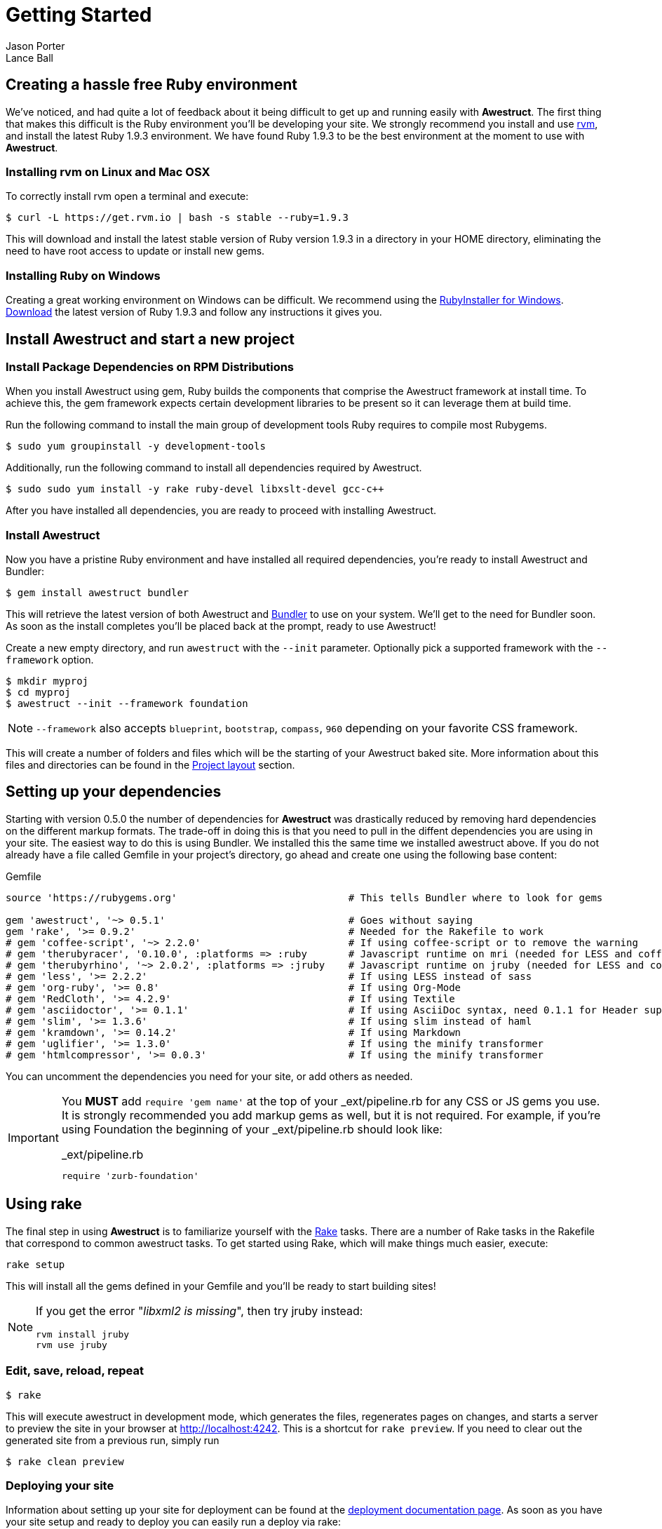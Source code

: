 = Getting Started
Jason Porter; Lance Ball
:awestruct-layout: default
:awestruct-show_header: true
:language: ruby
// override imagesdir for GitHub preview
:imagesdir: images

== Creating a hassle free Ruby environment

We've noticed, and had quite a lot of feedback about it being difficult to get up and running easily with *Awestruct*.
The first thing that makes this difficult is the Ruby environment you'll be developing your site.
We strongly recommend you install and use http://rvm.io[rvm], and install the latest Ruby 1.9.3 environment.
We have found Ruby 1.9.3 to be the best environment at the moment to use with *Awestruct*.

=== Installing rvm on Linux and Mac OSX

To correctly install rvm open a terminal and execute:

 $ curl -L https://get.rvm.io | bash -s stable --ruby=1.9.3 

This will download and install the latest stable version of Ruby version 1.9.3 in a directory in your HOME directory, eliminating the need to have root access to update or install new gems.

=== Installing Ruby on Windows

Creating a great working environment on Windows can be difficult.
We recommend using the http://rubyinstaller.org/[RubyInstaller for Windows].
http://rubyinstaller.org/downloads/[Download] the latest version of Ruby 1.9.3 and follow any instructions it gives you.  

== Install Awestruct and start a new project

=== Install Package Dependencies on RPM Distributions

When you install Awestruct using +gem+, Ruby builds the components that comprise the Awestruct framework at install time. To achieve this, the +gem+ framework expects certain development libraries to be present so it can leverage them at build time. 

Run the following command to install the main group of development tools Ruby requires to compile most Rubygems.

 $ sudo yum groupinstall -y development-tools

Additionally, run the following command to install all dependencies required by Awestruct.

 $ sudo sudo yum install -y rake ruby-devel libxslt-devel gcc-c++

After you have installed all dependencies, you are ready to proceed with installing Awestruct.

=== Install Awestruct

Now you have a pristine Ruby environment and have installed all required dependencies, you're ready to install Awestruct and Bundler:

 $ gem install awestruct bundler

This will retrieve the latest version of both Awestruct and http://gembundler.com/[Bundler] to use on your system.
We'll get to the need for Bundler soon. As soon as the install completes you'll be placed back at the prompt, ready to use Awestruct!

Create a new empty directory, and run `awestruct` with the `--init` parameter. Optionally pick a supported framework with the `--framework` option. 

 $ mkdir myproj
 $ cd myproj
 $ awestruct --init --framework foundation

NOTE: `--framework` also accepts `blueprint`, `bootstrap`, `compass`, `960` depending on your favorite CSS framework.

This will create a number of folders and files which will be the starting of your Awestruct baked site.
More information about this files and directories can be found in the link:#{site.base_url}/layout[Project layout] section.

== Setting up your dependencies

Starting with version 0.5.0 the number of dependencies for *Awestruct* was drastically reduced by removing hard dependencies on the different markup formats.
The trade-off in doing this is that you need to pull in the diffent dependencies you are using in your site.
The easiest way to do this is using Bundler. We installed this the same time we installed awestruct above.
If you do not already have a file called Gemfile in your project's directory, go ahead and create one using the following base content:

.Gemfile
----
source 'https://rubygems.org'                             # This tells Bundler where to look for gems

gem 'awestruct', '~> 0.5.1'                               # Goes without saying
gem 'rake', '>= 0.9.2'                                    # Needed for the Rakefile to work
# gem 'coffee-script', '~> 2.2.0'                         # If using coffee-script or to remove the warning
# gem 'therubyracer', '0.10.0', :platforms => :ruby       # Javascript runtime on mri (needed for LESS and coffee-script)
# gem 'therubyrhino', '~> 2.0.2', :platforms => :jruby    # Javascript runtime on jruby (needed for LESS and coffee-script)
# gem 'less', '>= 2.2.2'                                  # If using LESS instead of sass 
# gem 'org-ruby', '>= 0.8'                                # If using Org-Mode
# gem 'RedCloth', '>= 4.2.9'                              # If using Textile
# gem 'asciidoctor', '>= 0.1.1'                           # If using AsciiDoc syntax, need 0.1.1 for Header support
# gem 'slim', '>= 1.3.6'                                  # If using slim instead of haml
# gem 'kramdown', '>= 0.14.2'                             # If using Markdown
# gem 'uglifier', '>= 1.3.0'                              # If using the minify transformer
# gem 'htmlcompressor', '>= 0.0.3'                        # If using the minify transformer 
----

You can uncomment the dependencies you need for your site, or add others as needed.

[IMPORTANT]
--
You *MUST* add `require 'gem name'` at the top of your _ext/pipeline.rb for any CSS or JS gems you use.
It is strongly recommended you add markup gems as well, but it is not required.
For example, if you're using Foundation the beginning of your _ext/pipeline.rb should look like:

._ext/pipeline.rb
----
require 'zurb-foundation'
----
--

== Using rake

The final step in using *Awestruct* is to familiarize yourself with the http://rake.rubyforge.org/[Rake] tasks.
There are a number of Rake tasks in the Rakefile that correspond to common awestruct tasks.
To get started using Rake, which will make things much easier, execute:

 rake setup

This will install all the gems defined in your Gemfile and you'll be ready to start building sites!

[NOTE]
--
If you get the error "_libxml2 is missing_", then try jruby instead:

----
rvm install jruby
rvm use jruby
----
--

=== Edit, save, reload, repeat

 $ rake

This will execute awestruct in development mode, which generates the files, regenerates pages on changes, and starts a server to preview the site in your browser at http://localhost:4242/[http://localhost:4242]. 
This is a shortcut for `rake preview`.
If you need to clear out the generated site from a previous run, simply run

 $ rake clean preview

=== Deploying your site

Information about setting up your site for deployment can be found at the http://awestruct.org/deployment/[deployment documentation page].
As soon as you have your site setup and ready to deploy you can easily run a deploy via rake:

 $ rake deploy

This uses the `production` profile to find all the deployment configurations.

== Awestruct Concepts

The goal of *Awestruct* is to make it trivially easy to create non-trivial static websites.  
The core concept of *Awestruct* is that of _structures_, specifically Ruby `OpenStruct` structures.  
The struct allows arbitrary, schema-less data to be associated with a specific page or the entire site.

Site data is loaded from YAML files in the `_config` directory.
Page-specific data can be provided on pages using a _front-matter_ prolog.

As your files are processed, the `site` variable provides access to any non-page data loaded from YAML files.  
The `page` variable contains any page-specific data loaded from the front-matter or other sources.  

image::structs.png[]

Additionally, *Awestruct* allows for recursive layouts, to allow building variation into sites in a consistent manner.
